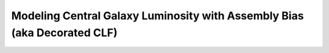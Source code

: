 .. _cam_decorated_clf:


Modeling Central Galaxy Luminosity with Assembly Bias (aka Decorated CLF)
==========================================================================
